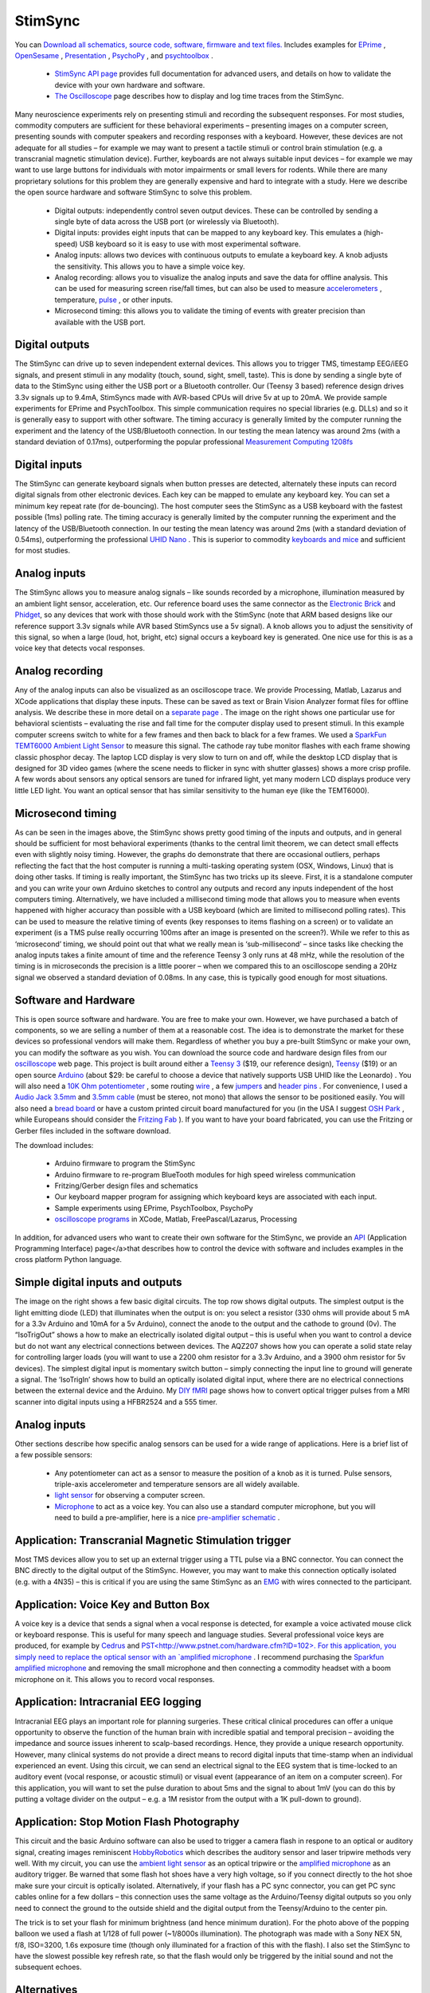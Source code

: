 .. _myStimSync:

StimSync
=======================================


.. image:: stimsync_photo_small_0.jpg
 :width: 50%
 :align: center


You can `Download all schematics, source code, software, firmware and text files. <https://github.com/TaylorHanayik/StimSync>`_  Includes examples for `EPrime <http://www.pstnet.com/eprime.cfm>`_ , `OpenSesame <http://osdoc.cogsci.nl/>`_ , `Presentation <http://www.neurobs.com/>`_ , `PsychoPy <https://www.psychopy.org/>`_ , and `psychtoolbox <http://psychtoolbox.org>`_ .

 - `StimSync API page <http://www.mccauslandcenter.sc.edu/CRNL/tools/stimsync-api>`_ provides full documentation for advanced users, and details on how to validate the device with your own hardware and software.
 - `The Oscilloscope <https://www.mccauslandcenter.sc.edu/crnl/oscilloscope>`_ page describes how to display and log time traces from the StimSync.

Many neuroscience experiments rely on presenting stimuli and recording the subsequent responses. For most studies, commodity computers are sufficient for these behavioral experiments – presenting images on a computer screen, presenting sounds with computer speakers and recording responses with a keyboard. However, these devices are not adequate for all studies – for example we may want to present a tactile stimuli or control brain stimulation (e.g. a transcranial magnetic stimulation device). Further, keyboards are not always suitable input devices – for example we may want to use large buttons for individuals with motor impairments or small levers for rodents. While there are many proprietary solutions for this problem they are generally expensive and hard to integrate with a study. Here we describe the open source hardware and software StimSync to solve this problem.

 - Digital outputs: independently control seven output devices. These can be controlled by sending a single byte of data across the USB port (or wirelessly via Bluetooth).
 - Digital inputs: provides eight inputs that can be mapped to any keyboard key. This emulates a (high-speed) USB keyboard so it is easy to use with most experimental software.
 - Analog inputs: allows two devices with continuous outputs to emulate a keyboard key. A knob adjusts the sensitivity. This allows you to have a simple voice key.
 - Analog recording: allows you to visualize the analog inputs and save the data for offline analysis. This can be used for measuring screen rise/fall times, but can also be used to measure `accelerometers <http://www.adafruit.com/products/1018>`_ , temperature, `pulse <http://pulsesensor.com/>`_ , or other inputs.
 - Microsecond timing: this allows you to validate the timing of events with greater precision than available with the USB port.

Digital outputs
-------------------------------------------


.. image:: output.png
 :width: 50%
 :align: center
 
The StimSync can drive up to seven independent external devices. This allows you to trigger TMS, timestamp EEG/iEEG signals, and present stimuli in any modality (touch, sound, sight, smell, taste). This is done by sending a single byte of data to the StimSync using either the USB port or a Bluetooth controller. Our (Teensy 3 based) reference design drives 3.3v signals up to 9.4mA, StimSyncs made with AVR-based CPUs will drive 5v at up to 20mA. We provide sample experiments for EPrime and PsychToolbox. This simple communication requires no special libraries (e.g. DLLs) and so it is generally easy to support with other software. The timing accuracy is generally limited by the computer running the experiment and the latency of the USB/Bluetooth connection. In our testing the mean latency was around 2ms (with a standard deviation of 0.17ms), outperforming the popular professional `Measurement Computing 1208fs <http://www.mccauslandcenter.sc.edu/CRNL/tools/daq>`_ 

Digital inputs
-------------------------------------------

.. image:: input.png
 :width: 50%
 :align: center
 
The StimSync can generate keyboard signals when button presses are detected, alternately these inputs can record digital signals from other electronic devices. Each key can be mapped to emulate any keyboard key. You can set a minimum key repeat rate (for de-bouncing). The host computer sees the StimSync as a USB keyboard with the fastest possible (1ms) polling rate. The timing accuracy is generally limited by the computer running the experiment and the latency of the USB/Bluetooth connection. In our testing the mean latency was around 2ms (with a standard deviation of 0.54ms), outperforming the professional `UHID Nano <http://www.mccauslandcenter.sc.edu/CRNL/tools/daq>`_ . This is superior to commodity `keyboards and mice <http://www.ncbi.nlm.nih.gov/pubmed/19587169>`_ and sufficient for most studies.

Analog inputs
-------------------------------------------

The StimSync allows you to measure analog signals – like sounds recorded by a microphone, illumination measured by an ambient light sensor, acceleration, etc. Our reference board uses the same connector as the `Electronic Brick <http://www.seeedstudio.com/depot/electronic-brick-starter-kit-p-506.html>`_ and `Phidget <http://www.phidgets.com/products.php?category=1>`_, so any devices that work with those should work with the StimSync (note that ARM based designs like our reference support 3.3v signals while AVR based StimSyncs use a 5v signal). A knob allows you to adjust the sensitivity of this signal, so when a large (loud, hot, bright, etc) signal occurs a keyboard key is generated. One nice use for this is as a voice key that detects vocal responses.

Analog recording
-------------------------------------------

.. image:: screen.png
 :width: 50%
 :align: center
 
Any of the analog inputs can also be visualized as an oscilloscope trace. We provide Processing, Matlab, Lazarus and XCode applications that display these inputs. These can be saved as text or Brain Vision Analyzer format files for offline analysis. We describe these in more detail on a `separate page <http://www.mccauslandcenter.sc.edu/CRNL/tools/oscilloscope>`_ . The image on the right shows one particular use for behavioral scientists – evaluating the rise and fall time for the computer display used to present stimuli. In this example computer screens switch to white for a few frames and then back to black for a few frames. We used a `SparkFun TEMT6000 Ambient Light Sensor <https://www.sparkfun.com/products/8688>`_ to measure this signal. The cathode ray tube monitor flashes with each frame showing classic phosphor decay. The laptop LCD display is very slow to turn on and off, while the desktop LCD display that is designed for 3D video games (where the scene needs to flicker in sync with shutter glasses) shows a more crisp profile. A few words about sensors any optical sensors are tuned for infrared light, yet many modern LCD displays produce very little LED light. You want an optical sensor that has similar sensitivity to the human eye (like the TEMT6000).

Microsecond timing
-------------------------------------------

As can be seen in the images above, the StimSync shows pretty good timing of the inputs and outputs, and in general should be sufficient for most behavioral experiments (thanks to the central limit theorem, we can detect small effects even with slightly noisy timing. However, the graphs do demonstrate that there are occasional outliers, perhaps reflecting the fact that the host computer is running a multi-tasking operating system (OSX, Windows, Linux) that is doing other tasks. If timing is really important, the StimSync has two tricks up its sleeve. First, it is a standalone computer and you can write your own Arduino sketches to control any outputs and record any inputs independent of the host computers timing. Alternatively, we have included a millisecond timing mode that allows you to measure when events happened with higher accuracy than possible with a USB keyboard (which are limited to millisecond polling rates). This can be used to measure the relative timing of events (key responses to items flashing on a screen) or to validate an experiment (is a TMS pulse really occurring 100ms after an image is presented on the screen?). While we refer to this as ‘microsecond’ timing, we should point out that what we really mean is ‘sub-millisecond’ – since tasks like checking the analog inputs takes a finite amount of time and the reference Teensy 3 only runs at 48 mHz, while the resolution of the timing is in microseconds the precision is a little poorer – when we compared this to an oscilloscope sending a 20Hz signal we observed a standard deviation of 0.08ms. In any case, this is typically good enough for most situations.

Software and Hardware
-------------------------------------------

.. image:: schematic.png
 :width: 50%
 :align: center
 
This is open source software and hardware. You are free to make your own. However, we have purchased a batch of components, so we are selling a number of them at a reasonable cost. The idea is to demonstrate the market for these devices so professional vendors will make them. Regardless of whether you buy a pre-built StimSync or make your own, you can modify the software as you wish.
You can download the source code and hardware design files from our `oscilloscope <http://www.mccauslandcenter.sc.edu/CRNL/tools/oscilloscope>`_ web page. This project is built around either a `Teensy 3 <http://www.pjrc.com/teensy/pinout.html>`_ ($19, our reference design), `Teensy <http://www.pjrc.com/teensy/>`_ ($19) or an open source `Arduino <http://arduino.cc/>`_ (about $29: be careful to choose a device that natively supports USB UHID like the Leonardo) . You will also need a `10K Ohm potentiometer <https://www.sparkfun.com/products/9806>`_ , some routing `wire <https://www.sparkfun.com/products/10897>`_ , a few `jumpers <https://www.sparkfun.com/products/9044>`_ and `header pins <https://www.sparkfun.com/products/116>`_ . For convenience, I used a `Audio Jack 3.5mm <https://www.sparkfun.com/products/8032>`_ and `3.5mm cable <https://www.sparkfun.com/products/8566>`_ (must be stereo, not mono) that allows the sensor to be positioned easily. You will also need a `bread board <https://www.sparkfun.com/products/137>`_ or have a custom printed circuit board manufactured for you (in the USA I suggest `OSH Park <http://oshpark.com/>`_ , while Europeans should consider the `Fritzing Fab <http://fab.fritzing.org/fritzing-fab>`_ ). If you want to have your board fabricated, you can use the Fritzing or Gerber files included in the software download.

The download includes:

 - Arduino firmware to program the StimSync
 - Arduino firmware to re-program BlueTooth modules for high speed wireless communication
 - Fritzing/Gerber design files and schematics
 - Our keyboard mapper program for assigning which keyboard keys are associated with each input.
 - Sample experiments using EPrime, PsychToolbox, PsychoPy
 - `oscilloscope programs <http://www.mccauslandcenter.sc.edu/CRNL/tools/oscilloscope>`_ in XCode, Matlab, FreePascal/Lazarus, Processing

In addition, for advanced users who want to create their own software for the StimSync, we provide an `API <http://www.mccauslandcenter.sc.edu/crnl/stimsync-api>`_ (Application Programming Interface) page</a>that describes how to control the device with software and includes examples in the cross platform Python language.

Simple digital inputs and outputs
-------------------------------------------

.. image:: examples.png
 :width: 50%
 :align: center


The image on the right shows a few basic digital circuits. The top row shows digital outputs. The simplest output is the light emitting diode (LED) that illuminates when the output is on: you select a resistor (330 ohms will provide about 5 mA for a 3.3v Arduino and 10mA for a 5v Arduino), connect the anode to the output and the cathode to ground (0v). The “IsoTrigOut” shows a how to make an electrically isolated digital output – this is useful when you want to control a device but do not want any electrical connections between devices. The AQZ207 shows how you can operate a solid state relay for controlling larger loads (you will want to use a 2200 ohm resistor for a 3.3v Arduino, and a 3900 ohm resistor for 5v devices). The simplest digital input is momentary switch button – simply connecting the input line to ground will generate a signal. The ‘IsoTrigIn’ shows how to build an optically isolated digital input, where there are no electrical connections between the external device and the Arduino. My `DIY fMRI <http://www.mccauslandcenter.sc.edu/CRNL/tools/diy-fmri>`_ page shows how to convert optical trigger pulses from a MRI scanner into digital inputs using a HFBR2524 and a 555 timer.

Analog inputs
-------------------------------------------
Other sections describe how specific analog sensors can be used for a wide range of applications. Here is a brief list of a few possible sensors:


 - Any potentiometer can act as a sensor to measure the position of a knob as it is turned. Pulse sensors, triple-axis accelerometer and temperature sensors are all widely available.
 - `light sensor <https://www.sparkfun.com/products/8688>`_ for observing a computer screen.
 - `Microphone <https://www.sparkfun.com/products/9964>`_ to act as a voice key. You can also use a standard computer microphone, but you will need to build a pre-amplifier, here is a nice `pre-amplifier schematic <https://www.sparkfun.com/datasheets/BreakoutBoards/Amplified-Mic-Electret-v14.pdf>`_ .

Application: Transcranial Magnetic Stimulation trigger
------------------------------------------------------

.. image:: tms.jpg
 :width: 50%
 :align: center
 
Most TMS devices allow you to set up an external trigger using a TTL pulse via a BNC connector. You can connect the BNC directly to the digital output of the StimSync. However, you may want to make this connection optically isolated (e.g. with a 4N35) – this is critical if you are using the same StimSync as an `EMG <http://www.mccauslandcenter.sc.edu/CRNL/tools/oscilloscope>`_ with wires connected to the participant.

Application: Voice Key and Button Box
----------------------------------------------

A voice key is a device that sends a signal when a vocal response is detected, for example a voice activated mouse click or keyboard response. This is useful for many speech and language studies. Several professional voice keys are produced, for example by `Cedrus <http://cedrus.com/xid/voicekey.htm>`_ and `PST<http://www.pstnet.com/hardware.cfm?ID=102>. For this application, you simply need to replace the optical sensor with an `amplified microphone <https://www.sparkfun.com/products/9964>`_ . I recommend purchasing the `Sparkfun amplified microphone <https://www.sparkfun.com/products/9964>`_ and removing the small microphone and then connecting a commodity headset with a boom microphone on it. This allows you to record vocal responses.

Application: Intracranial EEG logging
-------------------------------------------
Intracranial EEG plays an important role for planning surgeries. These critical clinical procedures can offer a unique opportunity to observe the function of the human brain with incredible spatial and temporal precision – avoiding the impedance and source issues inherent to scalp-based recordings. Hence, they provide a unique research opportunity. However, many clinical systems do not provide a direct means to record digital inputs that time-stamp when an individual experienced an event. Using this circuit, we can send an electrical signal to the EEG system that is time-locked to an auditory event (vocal response, or acoustic stimuli) or visual event (appearance of an item on a computer screen). For this application, you will want to set the pulse duration to about 5ms and the signal to about 1mV (you can do this by putting a voltage divider on the output – e.g. a 1M resistor from the output with a 1K pull-down to ground).

Application: Stop Motion Flash Photography
-------------------------------------------

This circuit and the basic Arduino software can also be used to trigger a camera flash in respone to an optical or auditory signal, creating images reminiscent `HobbyRobotics <http://www.glacialwanderer.com/hobbyrobotics/?p=11>`_ which describes the auditory sensor and laser tripwire methods very well. With my circuit, you can use the `ambient light sensor <https://www.sparkfun.com/products/8688>`_ as an optical tripwire or the `amplified microphone <https://www.sparkfun.com/products/9964>`_ as an auditory trigger. Be warned that some flash hot shoes have a very high voltage, so if you connect directly to the hot shoe make sure your circuit is optically isolated. Alternatively, if your flash has a PC sync connector, you can get PC sync cables online for a few dollars – this connection uses the same voltage as the Arduino/Teensy digital outputs so you only need to connect the ground to the outside shield and the digital output from the Teensy/Arduino to the center pin.

The trick is to set your flash for minimum brightness (and hence minimum duration). For the photo above of the popping balloon we used a flash at 1/128 of full power (~1/8000s illumination). The photograph was made with a Sony NEX 5N, f/8, ISO=3200, 1.6s exposure time (though only illuminated for a fraction of this with the flash). I also set the StimSync to have the slowest possible key refresh rate, so that the flash would only be triggered by the initial sound and not the subsequent echoes.


.. image:: popping.jpg
 :width: 50%
 :align: center
 
Alternatives
-------------------------------------------

If you only want to capture digital inputs, the `UHID-Nano <http://www.u-hid.com/home/uhid_nano.php>`_  is a terrific device: it simulates a USB keyboard, mouse button, or joystick button. The `Measurement Computing FS-1208 <http://www.mccdaq.com/usb-data-acquisition/USB-1208FS.aspx>`_  is a USB device that allows digital input/output as well as some analog lines. It is supported by the `PsychToolbox DAQ <http://docs.psychtoolbox.org/Daq>`_ , making it easy to support. Professional solutions include the `PST serial response box <http://www.pstnet.com/hardware.cfm?ID=102>`_ and the `Cedrus Voice <http://cedrus.com/sv1/>`_  key.

While you may be concerned about small variations in timing, in general these do not matter much in behavioral studies, as described by `Ulrich and Gray <http://onlinelibrary.wiley.com/doi/10.1111/j.2044-8317.1989.tb01111.x/abstract>`_  ( `PDF here <http://www.psy.gla.ac.uk/~martinl/Assets/MCMPS/Ulrich&amp;Giray89.pdf>`_ ).


